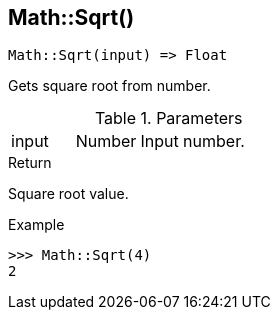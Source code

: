[.nxsl-function]
[[func-math-sqrt]]
== Math::Sqrt()

[source,c]
----
Math::Sqrt(input) => Float
----

Gets square root from number.

.Parameters
[cols="1,1,3" grid="none", frame="none"]
|===
|input|Number|Input number.
|===

.Return
Square root value.

.Example
[.source]
....
>>> Math::Sqrt(4)
2
....

